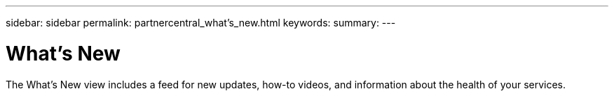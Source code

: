 ---
sidebar: sidebar
permalink: partnercentral_what’s_new.html
keywords:
summary:
---

= What’s New
:hardbreaks:
:nofooter:
:icons: font
:linkattrs:
:imagesdir: ./media/

//
// This file was created with NDAC Version 2.0 (August 17, 2020)
//
// 2021-03-22 15:31:56.986926
//

[.lead]
The What’s New view includes a feed for new updates, how-to videos, and information about the health of your services.  
